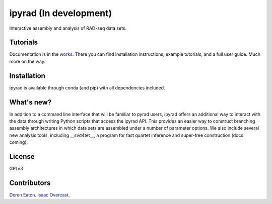 ipyrad (In development)
=======================

.. image:: https://badges.gitter.im/Join%20Chat.svg
   :alt: Join the chat at https://gitter.im/dereneaton/ipyrad
   :target: https://gitter.im/dereneaton/ipyrad?utm_source=badge&utm_medium=badge&utm_campaign=pr-badge&utm_content=badge

Interactive assembly and analysis of RAD-seq data sets.

Tutorials
---------

Documentation is in the works_. There you can find installation instructions, 
example tutorials, and a full user guide. Much more on the way.

.. _works: http://ipyrad.readthedocs.org/en/latest/


Installation
------------
ipyrad is available through conda (and pip) with all dependencies included.


What's new?
-----------

In addition to a command line interface that will be familiar to pyrad users, ipyrad offers an additional way to interact with the data through writing Python scripts that access the ipyrad API. This provides an easier way to construct branching assembly architectures in which data sets are assembled under a number of parameter options. We also include several new analysis 
tools, including __svd4tet__, a program for fast quartet inference and super-tree 
construction (docs coming). 


License
-------
GPLv3


Contributors
------------
`Deren Eaton <deren.eaton@yale.edu>`_.  
`Isaac Overcast <isaac.overcast@gmail.com>`_.  





